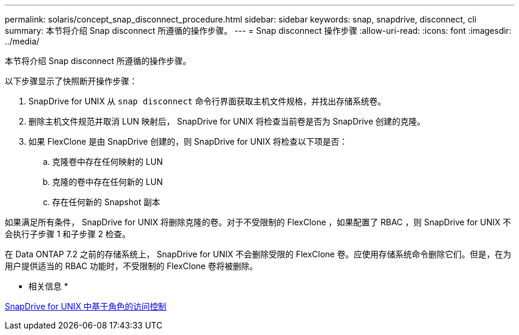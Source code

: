 ---
permalink: solaris/concept_snap_disconnect_procedure.html 
sidebar: sidebar 
keywords: snap, snapdrive, disconnect, cli 
summary: 本节将介绍 Snap disconnect 所遵循的操作步骤。 
---
= Snap disconnect 操作步骤
:allow-uri-read: 
:icons: font
:imagesdir: ../media/


[role="lead"]
本节将介绍 Snap disconnect 所遵循的操作步骤。

以下步骤显示了快照断开操作步骤：

. SnapDrive for UNIX 从 `snap disconnect` 命令行界面获取主机文件规格，并找出存储系统卷。
. 删除主机文件规范并取消 LUN 映射后， SnapDrive for UNIX 将检查当前卷是否为 SnapDrive 创建的克隆。
. 如果 FlexClone 是由 SnapDrive 创建的，则 SnapDrive for UNIX 将检查以下项是否：
+
.. 克隆卷中存在任何映射的 LUN
.. 克隆的卷中存在任何新的 LUN
.. 存在任何新的 Snapshot 副本




如果满足所有条件， SnapDrive for UNIX 将删除克隆的卷。对于不受限制的 FlexClone ，如果配置了 RBAC ，则 SnapDrive for UNIX 不会执行子步骤 1 和子步骤 2 检查。

在 Data ONTAP 7.2 之前的存储系统上， SnapDrive for UNIX 不会删除受限的 FlexClone 卷。应使用存储系统命令删除它们。但是，在为用户提供适当的 RBAC 功能时，不受限制的 FlexClone 卷将被删除。

* 相关信息 *

xref:concept_role_based_access_control_in_snapdrive_for_unix.adoc[SnapDrive for UNIX 中基于角色的访问控制]
